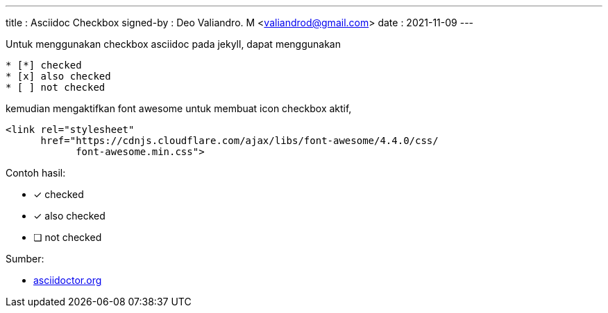 ---
title     : Asciidoc Checkbox
signed-by : Deo Valiandro. M <valiandrod@gmail.com>
date      : 2021-11-09
---


Untuk menggunakan checkbox asciidoc pada jekyll, dapat menggunakan

[source, asciidoc]
* [*] checked
* [x] also checked
* [ ] not checked

kemudian mengaktifkan font awesome untuk membuat icon checkbox aktif,

[source, html]
<link rel="stylesheet"
      href="https://cdnjs.cloudflare.com/ajax/libs/font-awesome/4.4.0/css/
            font-awesome.min.css">

Contoh hasil:

- [*] checked
- [x] also checked
- [ ] not checked

Sumber:

* link:https://docs.asciidoctor.org/asciidoc/latest/lists/checklist/[asciidoctor.org]

++++
<script src="https://kit.fontawesome.com/c42de40267.js" crossorigin="anonymous" defer></script>
++++
